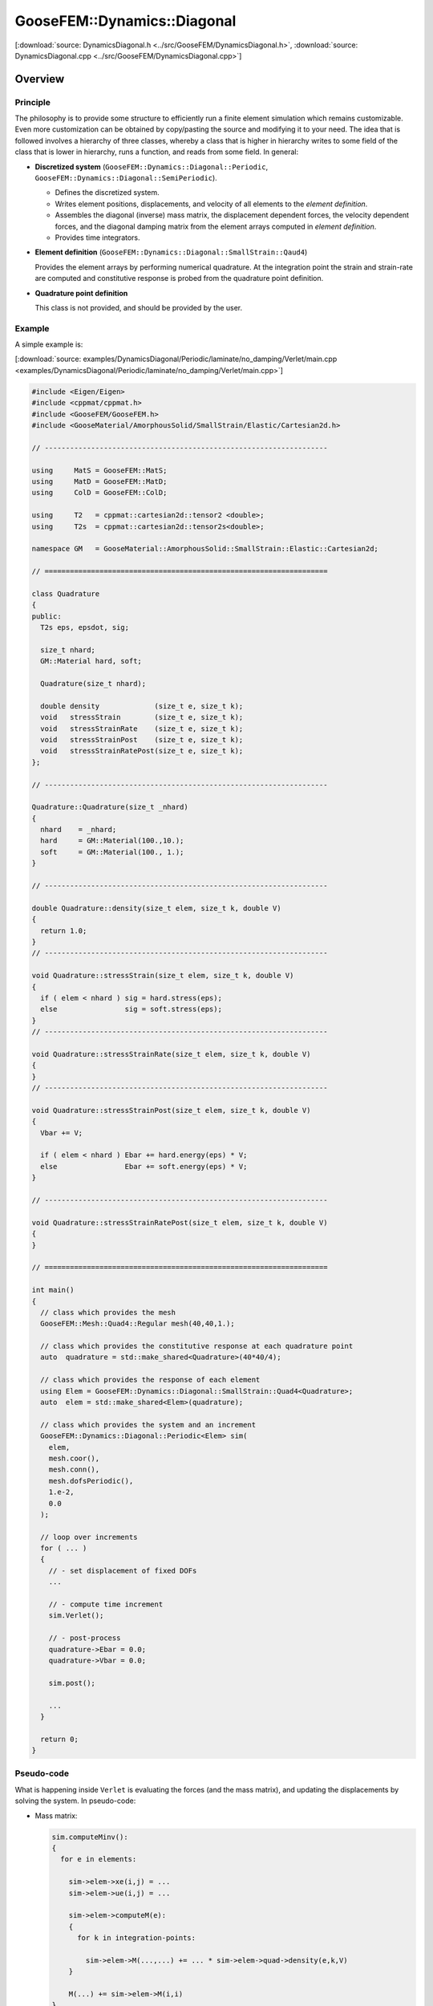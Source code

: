 
****************************
GooseFEM::Dynamics::Diagonal
****************************

[:download:`source: DynamicsDiagonal.h <../src/GooseFEM/DynamicsDiagonal.h>`, :download:`source: DynamicsDiagonal.cpp <../src/GooseFEM/DynamicsDiagonal.cpp>`]

Overview
========

Principle
---------

The philosophy is to provide some structure to efficiently run a finite element simulation which remains customizable. Even more customization can be obtained by copy/pasting the source and modifying it to your need. The idea that is followed involves a hierarchy of three classes, whereby a class that is higher in hierarchy writes to some field of the class that is lower in hierarchy, runs a function, and reads from some field. In general:

*   **Discretized system** (``GooseFEM::Dynamics::Diagonal::Periodic``, ``GooseFEM::Dynamics::Diagonal::SemiPeriodic``).

    *   Defines the discretized system.
    *   Writes element positions, displacements, and velocity of all elements to the *element definition*.
    *   Assembles the diagonal (inverse) mass matrix, the displacement dependent forces, the velocity dependent forces, and the diagonal damping matrix from the element arrays computed in *element definition*.
    *   Provides time integrators.

*   **Element definition** (``GooseFEM::Dynamics::Diagonal::SmallStrain::Qaud4``)

    Provides the element arrays by performing numerical quadrature. At the integration point the strain and strain-rate are computed and constitutive response is probed from the quadrature point definition.

*   **Quadrature point definition**

    This class is not provided, and should be provided by the user.

Example
-------

A simple example is:

[:download:`source: examples/DynamicsDiagonal/Periodic/laminate/no_damping/Verlet/main.cpp <examples/DynamicsDiagonal/Periodic/laminate/no_damping/Verlet/main.cpp>`]

.. code-block:: cpp

  #include <Eigen/Eigen>
  #include <cppmat/cppmat.h>
  #include <GooseFEM/GooseFEM.h>
  #include <GooseMaterial/AmorphousSolid/SmallStrain/Elastic/Cartesian2d.h>

  // -------------------------------------------------------------------

  using     MatS = GooseFEM::MatS;
  using     MatD = GooseFEM::MatD;
  using     ColD = GooseFEM::ColD;

  using     T2   = cppmat::cartesian2d::tensor2 <double>;
  using     T2s  = cppmat::cartesian2d::tensor2s<double>;

  namespace GM   = GooseMaterial::AmorphousSolid::SmallStrain::Elastic::Cartesian2d;

  // ===================================================================

  class Quadrature
  {
  public:
    T2s eps, epsdot, sig;

    size_t nhard;
    GM::Material hard, soft;

    Quadrature(size_t nhard);

    double density             (size_t e, size_t k);
    void   stressStrain        (size_t e, size_t k);
    void   stressStrainRate    (size_t e, size_t k);
    void   stressStrainPost    (size_t e, size_t k);
    void   stressStrainRatePost(size_t e, size_t k);
  };

  // -------------------------------------------------------------------

  Quadrature::Quadrature(size_t _nhard)
  {
    nhard    = _nhard;
    hard     = GM::Material(100.,10.);
    soft     = GM::Material(100., 1.);
  }

  // -------------------------------------------------------------------

  double Quadrature::density(size_t elem, size_t k, double V)
  {
    return 1.0;
  }
  // -------------------------------------------------------------------

  void Quadrature::stressStrain(size_t elem, size_t k, double V)
  {
    if ( elem < nhard ) sig = hard.stress(eps);
    else                sig = soft.stress(eps);
  }
  // -------------------------------------------------------------------

  void Quadrature::stressStrainRate(size_t elem, size_t k, double V)
  {
  }
  // -------------------------------------------------------------------

  void Quadrature::stressStrainPost(size_t elem, size_t k, double V)
  {
    Vbar += V;

    if ( elem < nhard ) Ebar += hard.energy(eps) * V;
    else                Ebar += soft.energy(eps) * V;
  }

  // -------------------------------------------------------------------

  void Quadrature::stressStrainRatePost(size_t elem, size_t k, double V)
  {
  }

  // ===================================================================

  int main()
  {
    // class which provides the mesh
    GooseFEM::Mesh::Quad4::Regular mesh(40,40,1.);

    // class which provides the constitutive response at each quadrature point
    auto  quadrature = std::make_shared<Quadrature>(40*40/4);

    // class which provides the response of each element
    using Elem = GooseFEM::Dynamics::Diagonal::SmallStrain::Quad4<Quadrature>;
    auto  elem = std::make_shared<Elem>(quadrature);

    // class which provides the system and an increment
    GooseFEM::Dynamics::Diagonal::Periodic<Elem> sim(
      elem,
      mesh.coor(),
      mesh.conn(),
      mesh.dofsPeriodic(),
      1.e-2,
      0.0
    );

    // loop over increments
    for ( ... )
    {
      // - set displacement of fixed DOFs
      ...

      // - compute time increment
      sim.Verlet();

      // - post-process
      quadrature->Ebar = 0.0;
      quadrature->Vbar = 0.0;

      sim.post();

      ...
    }

    return 0;
  }

Pseudo-code
-----------

What is happening inside ``Verlet`` is evaluating the forces (and the mass matrix), and updating the displacements by solving the system. In pseudo-code:

*   Mass matrix:

    .. code-block:: python

      sim.computeMinv():
      {
        for e in elements:

          sim->elem->xe(i,j) = ...
          sim->elem->ue(i,j) = ...

          sim->elem->computeM(e):
          {
            for k in integration-points:

              sim->elem->M(...,...) += ... * sim->elem->quad->density(e,k,V)
          }

          M(...) += sim->elem->M(i,i)
      }

*   Displacement dependent force:

    .. code-block:: python

      sim.computeFu():
      {
        for e in elements:

          sim->elem->xe(i,j) = ...
          sim->elem->ue(i,j) = ...

          sim->elem->computeFu(e):
          {
            for k in integration-points:

              sim->elem->quad->eps(i,j) = ...

              sim->elem->quad->stressStrain(e,k,V)

              sim->elem->fu(...) += ... * sim->elem->quad->sig(i,j)
          }

          Fu(...) += sim->elem->fu(i)
      }

*   Velocity dependent force:

    .. code-block:: python

      sim.computeFv():
      {
        for e in elements:

          sim->elem->xe(i,j) = ...
          sim->elem->ue(i,j) = ...
          sim->elem->ve(i,j) = ...

          sim->elem->computeFv(e):
          {
            for k in integration-points:

              sim->elem->quad->epsdot(i,j) = ...

              sim->elem->quad->stressStrainRate(e,k,V)

              sim->elem->fv(...) += ... * sim->elem->quad->sig(i,j)
          }

          Fv(...) += sim->elem->fu(i)
      }

Signature
---------

From this it is clear that:

*   ``GooseFEM::Dynamics::Diagonal::Periodic`` requires the following minimal signature from ``GooseFEM::Dynamics::Diagonal::SmallStrain::Qaud4``:

    .. code-block:: cpp

      class Element
      {
      public:
        matrix M;                    // should have operator(i,j)
        column fu, fv;               // should have operator(i)
        matrix xe, ue, ve;           // should have operator(i,j)

        void computeM (size_t elem); // mass matrix                     <- quad->density
        void computeFu(size_t elem); // displacement dependent forces   <- quad->stressStrain
        void computeFv(size_t elem); // displacement dependent forces   <- quad->stressStrainRate
        void post     (size_t elem); // post-process                    <- quad->stressStrain(Rate)
      }

*   ``GooseFEM::Dynamics::Diagonal::SmallStrain::Qaud4`` requires the minimal signature from ``Quadrature``

    .. code-block:: cpp

      class Quadrature
      {
      public:
        tensor eps, epsdot, sig;     // should have operator(i,j)

        double density             (size_t elem, size_t k, double V);
        void   stressStrain        (size_t elem, size_t k, double V);
        void   stressStrainRate    (size_t elem, size_t k, double V);
        void   stressStrainPost    (size_t elem, size_t k, double V);
        void   stressStrainRatePost(size_t elem, size_t k, double V);
      }


